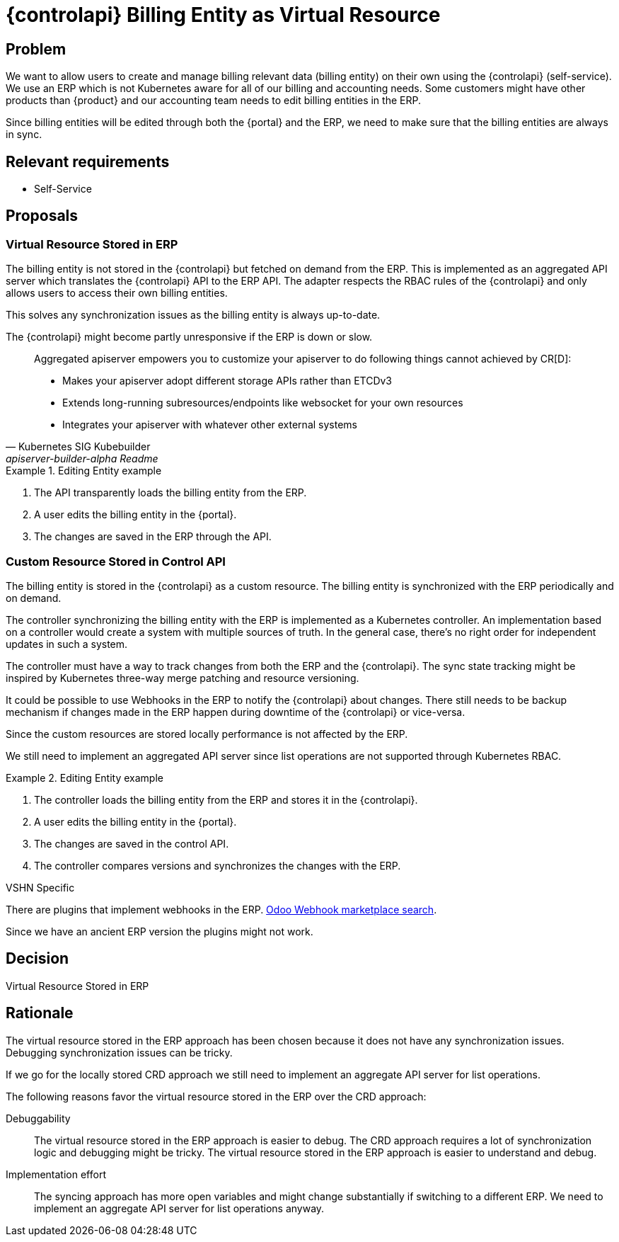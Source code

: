= {controlapi} Billing Entity as Virtual Resource

== Problem

We want to allow users to create and manage billing relevant data (billing entity) on their own using the {controlapi} (self-service).
We use an ERP which is not Kubernetes aware for all of our billing and accounting needs.
Some customers might have other products than {product} and our accounting team needs to edit billing entities in the ERP.

Since billing entities will be edited through both the {portal} and the ERP, we need to make sure that the billing entities are always in sync.

== Relevant requirements

* Self-Service

== Proposals

=== Virtual Resource Stored in ERP

The billing entity is not stored in the {controlapi} but fetched on demand from the ERP.
This is implemented as an aggregated API server which translates the {controlapi} API to the ERP API.
The adapter respects the RBAC rules of the {controlapi} and only allows users to access their own billing entities.

This solves any synchronization issues as the billing entity is always up-to-date.

The {controlapi} might become partly unresponsive if the ERP is down or slow.

[quote,Kubernetes SIG Kubebuilder,apiserver-builder-alpha Readme,href=https://github.com/kubernetes-sigs/apiserver-builder-alpha]
____
Aggregated apiserver empowers you to customize your apiserver to do following things cannot achieved by CR[D]:

* Makes your apiserver adopt different storage APIs rather than ETCDv3
* Extends long-running subresources/endpoints like websocket for your own resources
* Integrates your apiserver with whatever other external systems
____

.Editing Entity example
[example]
====
. The API transparently loads the billing entity from the ERP.
. A user edits the billing entity in the {portal}.
. The changes are saved in the ERP through the API.
====

=== Custom Resource Stored in Control API

The billing entity is stored in the {controlapi} as a custom resource.
The billing entity is synchronized with the ERP periodically and on demand.


The controller synchronizing the billing entity with the ERP is implemented as a Kubernetes controller.
An implementation based on a controller would create a system with multiple sources of truth.
In the general case, there's no right order for independent updates in such a system.

The controller must have a way to track changes from both the ERP and the {controlapi}.
The sync state tracking might be inspired by Kubernetes three-way merge patching and resource versioning.

It could be possible to use Webhooks in the ERP to notify the {controlapi} about changes.
There still needs to be backup mechanism if changes made in the ERP happen during downtime of the {controlapi} or vice-versa.

Since the custom resources are stored locally performance is not affected by the ERP.

We still need to implement an aggregated API server since list operations are not supported through Kubernetes RBAC.

.Editing Entity example
[example]
====
. The controller loads the billing entity from the ERP and stores it in the {controlapi}.
. A user edits the billing entity in the {portal}.
. The changes are saved in the control API.
. The controller compares versions and synchronizes the changes with the ERP.
====

.VSHN Specific
****
There are plugins that implement webhooks in the ERP. https://apps.odoo.com/apps/modules/browse?search=Odoo%20Webhook[Odoo Webhook marketplace search^].

Since we have an ancient ERP version the plugins might not work.
****

== Decision

Virtual Resource Stored in ERP

== Rationale

The virtual resource stored in the ERP approach has been chosen because it does not have any synchronization issues.
Debugging synchronization issues can be tricky.

If we go for the locally stored CRD approach we still need to implement an aggregate API server for list operations.

The following reasons favor the virtual resource stored in the ERP over the CRD approach:

Debuggability::
  The virtual resource stored in the ERP approach is easier to debug.
  The CRD approach requires a lot of synchronization logic and debugging might be tricky.
  The virtual resource stored in the ERP approach is easier to understand and debug.

Implementation effort::
  The syncing approach has more open variables and might change substantially if switching to a different ERP.
  We need to implement an aggregate API server for list operations anyway.
